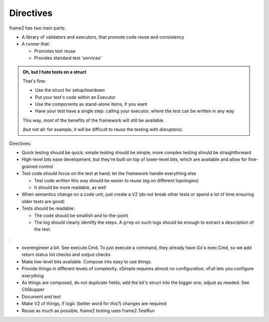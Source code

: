 
==========
Directives
==========

frame2 has two main parts:

-  A library of validators and executors, that promote code reuse and consistency
-  A runner that:

   -  Promotes test reuse
   -  Provides standard test 'services'

.. admonition:: Oh, but I hate tests on a struct

   That's fine:

   -  Use the struct for setup/teardown
   -  Put your test's code within an Executor
   -  Use the components as stand-alone items, if you want
   -  Have your test have a single step: calling your executor, where the test can
      be written in any way

   This way, *most* of the benefits of the framework will still be available.

   (but not all: for example, it will be difficult to reuse the testing with
   disruptors).

Directives:

-  Quick testing should be quick; simple testing should be simple; more complex testing should be straightforward

-  High-level bits ease development, but they're built on top of lower-level bits, which are available and allow for fine-grained control

-  Test code should focus on the test at hand; let the framework handle everything else

   -  Test code written this way should be easier to reuse (eg on different topologies)
   -  It should be more readable, as well

-  When semantics change on a code unit, just create a V2 (do not break other tests or spend a lot of time
   ensuring older tests are good)

-  Tests should be readable:

   -  The code should be smallish and to-the-point
   -  The log should clearly identify the steps.  A ``grep`` on such logs should be enough to extract
      a description of the test.

.

- overengineer a bit.  See execute.Cmd.  To just execute a command, they already have Go's exec.Cmd, so we add return status list checks and output checks
- Make low-level bits available.  Compose into easy to use things.
- Provide things in different levels of complexity. xSimple requires almost no configuration; xFull lets you configure everything
- As things are composed, do not duplicate fields; add the bit's struct into the bigger one; adjust as needed.  See CliSkupper
- Document and test
- Make V2 of things, if logic (better word for this?) changes are required
- Reuse as much as possible.  frame2 testing uses frame2.TestRun

